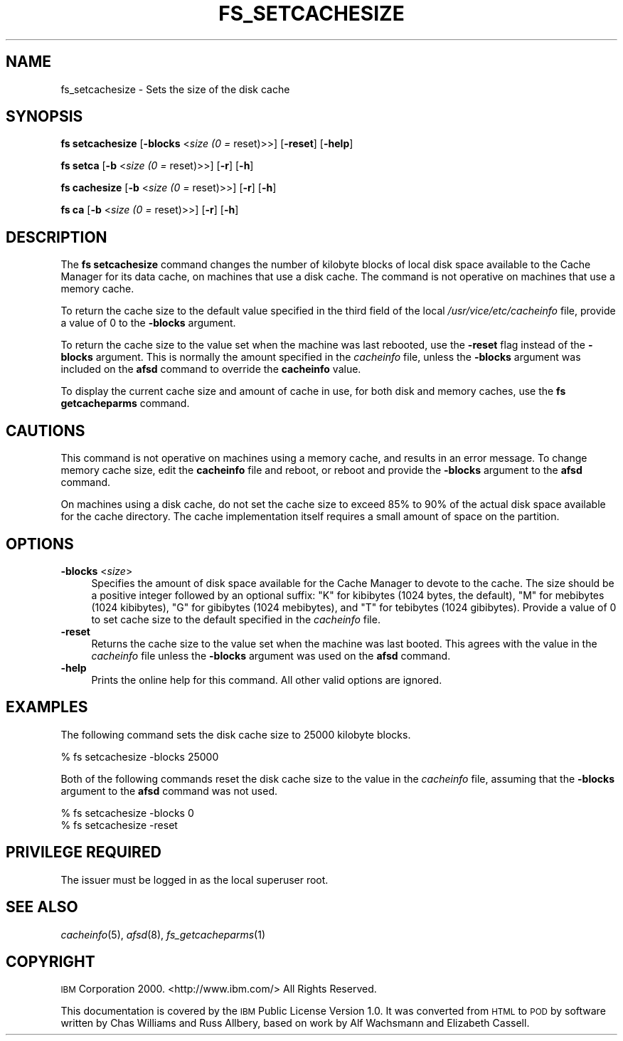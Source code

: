 .\" Automatically generated by Pod::Man 2.23 (Pod::Simple 3.14)
.\"
.\" Standard preamble:
.\" ========================================================================
.de Sp \" Vertical space (when we can't use .PP)
.if t .sp .5v
.if n .sp
..
.de Vb \" Begin verbatim text
.ft CW
.nf
.ne \\$1
..
.de Ve \" End verbatim text
.ft R
.fi
..
.\" Set up some character translations and predefined strings.  \*(-- will
.\" give an unbreakable dash, \*(PI will give pi, \*(L" will give a left
.\" double quote, and \*(R" will give a right double quote.  \*(C+ will
.\" give a nicer C++.  Capital omega is used to do unbreakable dashes and
.\" therefore won't be available.  \*(C` and \*(C' expand to `' in nroff,
.\" nothing in troff, for use with C<>.
.tr \(*W-
.ds C+ C\v'-.1v'\h'-1p'\s-2+\h'-1p'+\s0\v'.1v'\h'-1p'
.ie n \{\
.    ds -- \(*W-
.    ds PI pi
.    if (\n(.H=4u)&(1m=24u) .ds -- \(*W\h'-12u'\(*W\h'-12u'-\" diablo 10 pitch
.    if (\n(.H=4u)&(1m=20u) .ds -- \(*W\h'-12u'\(*W\h'-8u'-\"  diablo 12 pitch
.    ds L" ""
.    ds R" ""
.    ds C` ""
.    ds C' ""
'br\}
.el\{\
.    ds -- \|\(em\|
.    ds PI \(*p
.    ds L" ``
.    ds R" ''
'br\}
.\"
.\" Escape single quotes in literal strings from groff's Unicode transform.
.ie \n(.g .ds Aq \(aq
.el       .ds Aq '
.\"
.\" If the F register is turned on, we'll generate index entries on stderr for
.\" titles (.TH), headers (.SH), subsections (.SS), items (.Ip), and index
.\" entries marked with X<> in POD.  Of course, you'll have to process the
.\" output yourself in some meaningful fashion.
.ie \nF \{\
.    de IX
.    tm Index:\\$1\t\\n%\t"\\$2"
..
.    nr % 0
.    rr F
.\}
.el \{\
.    de IX
..
.\}
.\"
.\" Accent mark definitions (@(#)ms.acc 1.5 88/02/08 SMI; from UCB 4.2).
.\" Fear.  Run.  Save yourself.  No user-serviceable parts.
.    \" fudge factors for nroff and troff
.if n \{\
.    ds #H 0
.    ds #V .8m
.    ds #F .3m
.    ds #[ \f1
.    ds #] \fP
.\}
.if t \{\
.    ds #H ((1u-(\\\\n(.fu%2u))*.13m)
.    ds #V .6m
.    ds #F 0
.    ds #[ \&
.    ds #] \&
.\}
.    \" simple accents for nroff and troff
.if n \{\
.    ds ' \&
.    ds ` \&
.    ds ^ \&
.    ds , \&
.    ds ~ ~
.    ds /
.\}
.if t \{\
.    ds ' \\k:\h'-(\\n(.wu*8/10-\*(#H)'\'\h"|\\n:u"
.    ds ` \\k:\h'-(\\n(.wu*8/10-\*(#H)'\`\h'|\\n:u'
.    ds ^ \\k:\h'-(\\n(.wu*10/11-\*(#H)'^\h'|\\n:u'
.    ds , \\k:\h'-(\\n(.wu*8/10)',\h'|\\n:u'
.    ds ~ \\k:\h'-(\\n(.wu-\*(#H-.1m)'~\h'|\\n:u'
.    ds / \\k:\h'-(\\n(.wu*8/10-\*(#H)'\z\(sl\h'|\\n:u'
.\}
.    \" troff and (daisy-wheel) nroff accents
.ds : \\k:\h'-(\\n(.wu*8/10-\*(#H+.1m+\*(#F)'\v'-\*(#V'\z.\h'.2m+\*(#F'.\h'|\\n:u'\v'\*(#V'
.ds 8 \h'\*(#H'\(*b\h'-\*(#H'
.ds o \\k:\h'-(\\n(.wu+\w'\(de'u-\*(#H)/2u'\v'-.3n'\*(#[\z\(de\v'.3n'\h'|\\n:u'\*(#]
.ds d- \h'\*(#H'\(pd\h'-\w'~'u'\v'-.25m'\f2\(hy\fP\v'.25m'\h'-\*(#H'
.ds D- D\\k:\h'-\w'D'u'\v'-.11m'\z\(hy\v'.11m'\h'|\\n:u'
.ds th \*(#[\v'.3m'\s+1I\s-1\v'-.3m'\h'-(\w'I'u*2/3)'\s-1o\s+1\*(#]
.ds Th \*(#[\s+2I\s-2\h'-\w'I'u*3/5'\v'-.3m'o\v'.3m'\*(#]
.ds ae a\h'-(\w'a'u*4/10)'e
.ds Ae A\h'-(\w'A'u*4/10)'E
.    \" corrections for vroff
.if v .ds ~ \\k:\h'-(\\n(.wu*9/10-\*(#H)'\s-2\u~\d\s+2\h'|\\n:u'
.if v .ds ^ \\k:\h'-(\\n(.wu*10/11-\*(#H)'\v'-.4m'^\v'.4m'\h'|\\n:u'
.    \" for low resolution devices (crt and lpr)
.if \n(.H>23 .if \n(.V>19 \
\{\
.    ds : e
.    ds 8 ss
.    ds o a
.    ds d- d\h'-1'\(ga
.    ds D- D\h'-1'\(hy
.    ds th \o'bp'
.    ds Th \o'LP'
.    ds ae ae
.    ds Ae AE
.\}
.rm #[ #] #H #V #F C
.\" ========================================================================
.\"
.IX Title "FS_SETCACHESIZE 1"
.TH FS_SETCACHESIZE 1 "2011-09-06" "OpenAFS" "AFS Command Reference"
.\" For nroff, turn off justification.  Always turn off hyphenation; it makes
.\" way too many mistakes in technical documents.
.if n .ad l
.nh
.SH "NAME"
fs_setcachesize \- Sets the size of the disk cache
.SH "SYNOPSIS"
.IX Header "SYNOPSIS"
\&\fBfs setcachesize\fR [\fB\-blocks\fR <\fIsize (0 =\fR reset)>>] [\fB\-reset\fR] [\fB\-help\fR]
.PP
\&\fBfs setca\fR [\fB\-b\fR <\fIsize (0 =\fR reset)>>] [\fB\-r\fR] [\fB\-h\fR]
.PP
\&\fBfs cachesize\fR [\fB\-b\fR <\fIsize (0 =\fR reset)>>] [\fB\-r\fR] [\fB\-h\fR]
.PP
\&\fBfs ca\fR [\fB\-b\fR <\fIsize (0 =\fR reset)>>] [\fB\-r\fR] [\fB\-h\fR]
.SH "DESCRIPTION"
.IX Header "DESCRIPTION"
The \fBfs setcachesize\fR command changes the number of kilobyte blocks of
local disk space available to the Cache Manager for its data cache, on
machines that use a disk cache. The command is not operative on machines
that use a memory cache.
.PP
To return the cache size to the default value specified in the third field
of the local \fI/usr/vice/etc/cacheinfo\fR file, provide a value of \f(CW0\fR to
the \fB\-blocks\fR argument.
.PP
To return the cache size to the value set when the machine was last
rebooted, use the \fB\-reset\fR flag instead of the \fB\-blocks\fR argument. This
is normally the amount specified in the \fIcacheinfo\fR file, unless the
\&\fB\-blocks\fR argument was included on the \fBafsd\fR command to override the
\&\fBcacheinfo\fR value.
.PP
To display the current cache size and amount of cache in use, for both
disk and memory caches, use the \fBfs getcacheparms\fR command.
.SH "CAUTIONS"
.IX Header "CAUTIONS"
This command is not operative on machines using a memory cache, and
results in an error message. To change memory cache size, edit the
\&\fBcacheinfo\fR file and reboot, or reboot and provide the \fB\-blocks\fR
argument to the \fBafsd\fR command.
.PP
On machines using a disk cache, do not set the cache size to exceed 85% to
90% of the actual disk space available for the cache directory. The cache
implementation itself requires a small amount of space on the partition.
.SH "OPTIONS"
.IX Header "OPTIONS"
.IP "\fB\-blocks\fR <\fIsize\fR>" 4
.IX Item "-blocks <size>"
Specifies the amount of disk space available for the Cache Manager to
devote to the cache.  The size should be a positive integer followed by an
optional suffix: \f(CW\*(C`K\*(C'\fR for kibibytes (1024 bytes, the default), \f(CW\*(C`M\*(C'\fR for
mebibytes (1024 kibibytes), \f(CW\*(C`G\*(C'\fR for gibibytes (1024 mebibytes), and \f(CW\*(C`T\*(C'\fR
for tebibytes (1024 gibibytes).  Provide a value of \f(CW0\fR to set cache size
to the default specified in the \fIcacheinfo\fR file.
.IP "\fB\-reset\fR" 4
.IX Item "-reset"
Returns the cache size to the value set when the machine was last
booted. This agrees with the value in the \fIcacheinfo\fR file unless the
\&\fB\-blocks\fR argument was used on the \fBafsd\fR command.
.IP "\fB\-help\fR" 4
.IX Item "-help"
Prints the online help for this command. All other valid options are
ignored.
.SH "EXAMPLES"
.IX Header "EXAMPLES"
The following command sets the disk cache size to 25000 kilobyte blocks.
.PP
.Vb 1
\&   % fs setcachesize \-blocks 25000
.Ve
.PP
Both of the following commands reset the disk cache size to the value in
the \fIcacheinfo\fR file, assuming that the \fB\-blocks\fR argument to the
\&\fBafsd\fR command was not used.
.PP
.Vb 2
\&   % fs setcachesize \-blocks 0
\&   % fs setcachesize \-reset
.Ve
.SH "PRIVILEGE REQUIRED"
.IX Header "PRIVILEGE REQUIRED"
The issuer must be logged in as the local superuser root.
.SH "SEE ALSO"
.IX Header "SEE ALSO"
\&\fIcacheinfo\fR\|(5),
\&\fIafsd\fR\|(8),
\&\fIfs_getcacheparms\fR\|(1)
.SH "COPYRIGHT"
.IX Header "COPYRIGHT"
\&\s-1IBM\s0 Corporation 2000. <http://www.ibm.com/> All Rights Reserved.
.PP
This documentation is covered by the \s-1IBM\s0 Public License Version 1.0.  It was
converted from \s-1HTML\s0 to \s-1POD\s0 by software written by Chas Williams and Russ
Allbery, based on work by Alf Wachsmann and Elizabeth Cassell.
